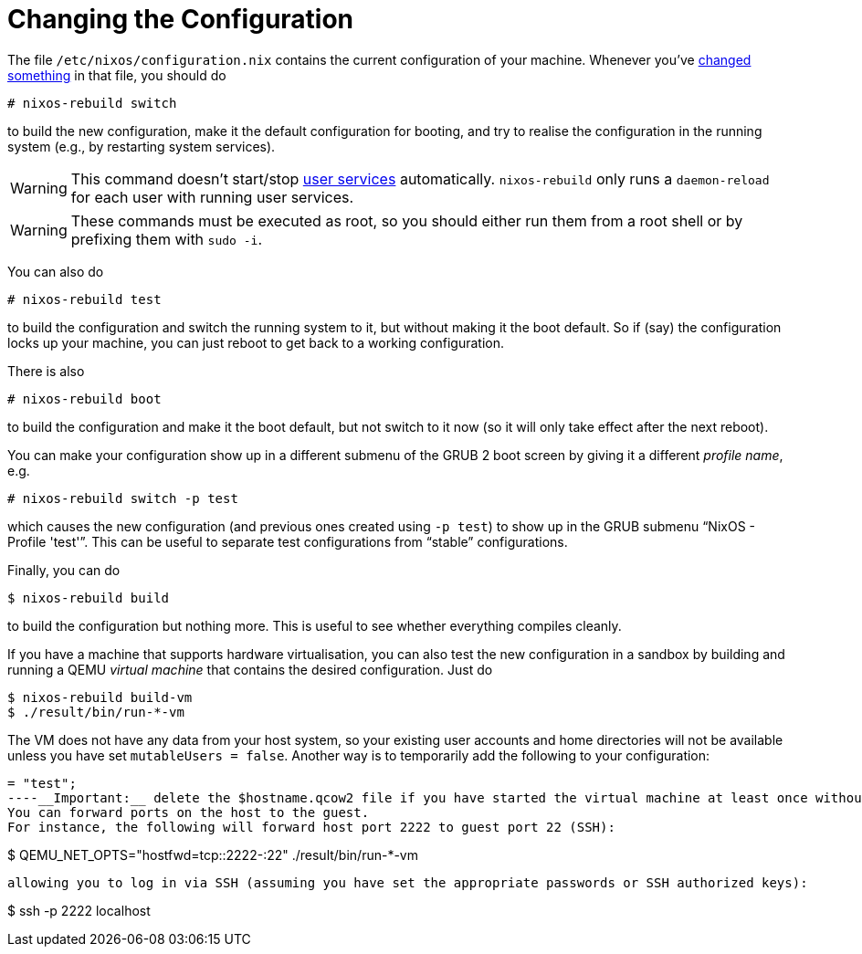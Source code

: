 [[_sec_changing_config]]
= Changing the Configuration
:doctype: book
:sectnums:
:toc: left
:icons: font
:experimental:
:sourcedir: .
:imagesdir: ./images


The file [path]``/etc/nixos/configuration.nix``
 contains the current configuration of your machine.
Whenever you`'ve <<_ch_configuration,changed something>> in that file, you should do 
----

# nixos-rebuild switch
----

to build the new configuration, make it the default configuration for booting, and try to realise the configuration in the running system (e.g., by restarting system services). 

[WARNING]
====
This command doesn't start/stop <<_opt_systemd.user.services,user
    services>> automatically. [command]``nixos-rebuild`` only runs a `daemon-reload` for each user with running user services. 
====

[WARNING]
====
These commands must be executed as root, so you should either run them from a root shell or by prefixing them with ``sudo -i``. 
====


You can also do 
----

# nixos-rebuild test
----

to build the configuration and switch the running system to it, but without making it the boot default.
So if (say) the configuration locks up your machine, you can just reboot to get back to a working configuration. 

There is also 
----

# nixos-rebuild boot
----

to build the configuration and make it the boot default, but not switch to it now (so it will only take effect after the next reboot). 

You can make your configuration show up in a different submenu of the GRUB 2 boot screen by giving it a different __profile name__, e.g. 
----

# nixos-rebuild switch -p test
----

which causes the new configuration (and previous ones created using ``-p test``) to show up in the GRUB submenu "`NixOS - Profile 'test'`". This can be useful to separate test configurations from "`stable`" configurations. 

Finally, you can do 
----

$ nixos-rebuild build
----

to build the configuration but nothing more.
This is useful to see whether everything compiles cleanly. 

If you have a machine that supports hardware virtualisation, you can also test the new configuration in a sandbox by building and running a QEMU _virtual machine_ that contains the desired configuration.
Just do 
----

$ nixos-rebuild build-vm
$ ./result/bin/run-*-vm
----

The VM does not have any data from your host system, so your existing user accounts and home directories will not be available unless you have set ``mutableUsers = false``.
Another way is to temporarily add the following to your configuration: 
----
= "test";
----__Important:__ delete the $hostname.qcow2 file if you have started the virtual machine at least once without the right users, otherwise the changes will not get picked up.
You can forward ports on the host to the guest.
For instance, the following will forward host port 2222 to guest port 22 (SSH): 
----

$ QEMU_NET_OPTS="hostfwd=tcp::2222-:22" ./result/bin/run-*-vm
----

allowing you to log in via SSH (assuming you have set the appropriate passwords or SSH authorized keys): 
----

$ ssh -p 2222 localhost
----